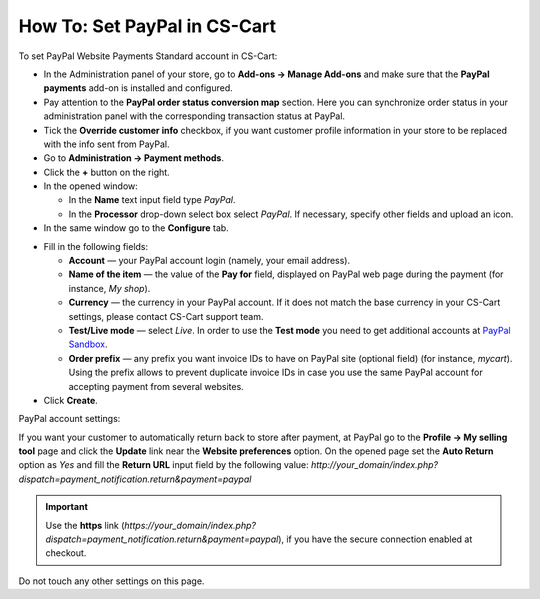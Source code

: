 *****************************
How To: Set PayPal in CS-Cart
*****************************

To set PayPal Website Payments Standard account in CS-Cart:

*   In the Administration panel of your store, go to **Add-ons → Manage Add-ons** and make sure that the **PayPal payments** add-on is installed and configured.
*   Pay attention to the **PayPal order status conversion map** section. Here you can synchronize order status in your administration panel with the corresponding transaction status at PayPal.
*   Tick the **Override customer info** checkbox, if you want customer profile information in your store to be replaced with the info sent from PayPal.
*   Go to **Administration → Payment methods**.
*   Click the **+** button on the right.
*   In the opened window:

    *   In the **Name** text input field type *PayPal*. 
    *   In the **Processor** drop-down select box select *PayPal*. 
        If necessary, specify other fields and upload an icon.

*   In the same window go to the **Configure** tab.

.. image:: img/paypal_01.png
    :align: center
    :alt: PayPal

*   Fill in the following fields:

    *   **Account** — your PayPal account login (namely, your email address).
    *   **Name of the item** — the value of the **Pay for** field, displayed on PayPal web page during the payment (for instance, *My shop*).
    *   **Currency** — the currency in your PayPal account. If it does not match the base currency in your CS-Cart settings, please contact CS-Cart support team.
    *   **Test/Live mode** — select *Live*. In order to use the **Test mode** you need to get additional accounts at `PayPal Sandbox <https://developer.paypal.com/>`_.
    *   **Order prefix** — any prefix you want invoice IDs to have on PayPal site (optional field) (for instance, *mycart*). Using the prefix allows to prevent duplicate invoice IDs in case you use the same PayPal account for accepting payment from several websites.

*   Click **Create**.

PayPal account settings:

If you want your customer to automatically return back to store after payment, at PayPal go to the **Profile → My selling tool** page and click the **Update** link near the **Website preferences** option. On the opened page set the **Auto Return** option as *Yes* and fill the **Return URL** input field by the following value:
*http://your_domain/index.php?dispatch=payment_notification.return&payment=paypal*

.. important::

	Use the **https** link (*https://your_domain/index.php?dispatch=payment_notification.return&payment=paypal*), if you have the secure connection enabled at checkout.

Do not touch any other settings on this page.
